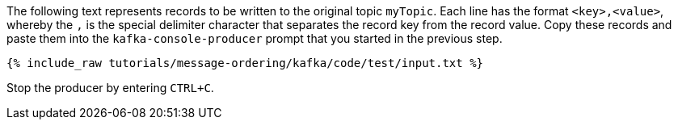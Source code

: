 The following text represents records to be written to the original topic `myTopic`.
Each line has the format `<key>,<value>`, whereby the `,` is the special delimiter character that separates the record key from the record value.
Copy these records and paste them into the `kafka-console-producer` prompt that you started in the previous step.

+++++
<pre class="snippet"><code class="json">{% include_raw tutorials/message-ordering/kafka/code/test/input.txt %}</code></pre>
+++++

Stop the producer by entering `CTRL+C`.
